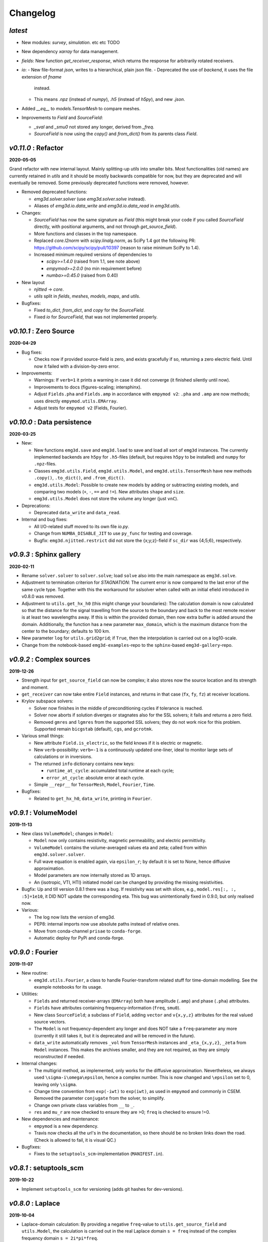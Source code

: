 Changelog
#########


*latest*
--------

- New modules: `survey`, `simulation`. etc etc TODO

- New dependency `xarray` for data management.

- `fields`: New function `get_receiver_response`, which returns the response
  for arbitrarily rotated receivers.
- `io`:
  - New file-format `json`, writes to a hierarchical, plain json file.
  - Deprecated the use of `backend`, it uses the file extension of `fname`
    instead.
  - This means `.npz` (instead of `numpy`), `.h5` (instead of `h5py`), and new
    `.json`.
- Added `__eq__` to `models.TensorMesh` to compare meshes.
- Improvements to `Field` and `SourceField`:

  - `_sval` and `_smu0` not stored any longer, derived from `_freq`.
  - `SourceField` is now using the `copy()` and `from_dict()` from its parents
    class `Field`.


*v0.11.0* : Refactor
--------------------

**2020-05-05**

Grand refactor with new internal layout. Mainly splitting-up `utils` into
smaller bits. Most functionalities (old names) are currently retained in
`utils` and it should be mostly backwards compatible for now, but they are
deprecated and will eventually be removed. Some previously deprecated functions
were removed, however.

- Removed deprecated functions:

  - `emg3d.solver.solver` (use `emg3d.solver.solve` instead).
  - Aliases of `emg3d.io.data_write` and `emg3d.io.data_read` in `emg3d.utils`.

- Changes:

  - `SourceField` has now the same signature as `Field` (this might break your
    code if you called `SourceField` directly, with positional arguments, and
    not through `get_source_field`).
  - More functions and classes in the top namespace.
  - Replaced `core.l2norm` with `scipy.linalg.norm`, as SciPy 1.4 got the
    following PR: https://github.com/scipy/scipy/pull/10397 (reason to raise
    minimum SciPy to 1.4).
  - Increased minimum required versions of dependencies to

    - `scipy>=1.4.0` (raised from 1.1, see note above)
    - `empymod>=2.0.0` (no min requirement before)
    - `numba>=0.45.0` (raised from 0.40)

- New layout

  - `njitted` -> `core`.
  - `utils` split in `fields`, `meshes`, `models`, `maps`, and `utils`.

- Bugfixes:

  - Fixed `to_dict`, `from_dict`, and `copy` for the `SourceField`.
  - Fixed `io` for `SourceField`, that was not implemented properly.


*v0.10.1* : Zero Source
-----------------------

**2020-04-29**


- Bug fixes:

  - Checks now if provided source-field is zero, and exists gracefully if so,
    returning a zero electric field. Until now it failed with a
    division-by-zero error.

- Improvements:

  - Warnings: If ``verb=1`` it prints a warning in case it did not converge (it
    finished silently until now).
  - Improvements to docs (figures-scaling; intersphinx).
  - Adjust ``Fields.pha`` and ``Fields.amp`` in accordance with ``empymod v2``:
    ``.pha`` and ``.amp`` are now methods; uses directly
    ``empymod.utils.EMArray``.
  - Adjust tests for ``empymod v2`` (Fields, Fourier).


*v0.10.0* : Data persistence
----------------------------

**2020-03-25**

- New:

  - New functions ``emg3d.save`` and ``emg3d.load`` to save and load all sort
    of ``emg3d`` instances. The currently implemented backends are
    ``h5py`` for ``.h5``-files (default, but requires ``h5py`` to be installed)
    and ``numpy`` for ``.npz``-files.
  - Classes ``emg3d.utils.Field``, ``emg3d.utils.Model``, and
    ``emg3d.utils.TensorMesh`` have new methods ``.copy()``, ``.to_dict()``,
    and ``.from_dict()``.
  - ``emg3d.utils.Model``: Possible to create new models by adding or
    subtracting existing models, and comparing two models (``+``, ``-``, ``==``
    and ``!=``). New attributes ``shape`` and ``size``.
  - ``emg3d.utils.Model`` does not store the volume any longer (just ``vnC``).

- Deprecations:

  - Deprecated ``data_write`` and ``data_read``.

- Internal and bug fixes:

  - All I/O-related stuff moved to its own file `io.py`.
  - Change from ``NUMBA_DISABLE_JIT`` to use ``py_func`` for testing and
    coverage.
  - Bugfix: ``emg3d.njitted.restrict`` did not store the {x;y;z}-field if
    ``sc_dir`` was {4;5;6}, respectively.


*v0.9.3* : Sphinx gallery
-------------------------

**2020-02-11**

- Rename ``solver.solver`` to ``solver.solve``; load ``solve`` also into the
  main namespace as ``emg3d.solve``.
- Adjustment to termination criterion for *STAGNATION*: The current error is
  now compared to the last error of the same cycle type. Together with this the
  workaround for sslsolver when called with an initial efield introduced in
  v0.8.0 was removed.
- Adjustment to ``utils.get_hx_h0`` (this might change your boundaries): The
  calculation domain is now calculated so that the distance for the signal
  travelling from the source to the boundary and back to the most remote
  receiver is at least two wavelengths away. If this is within the provided
  domain, then now extra buffer is added around the domain. Additionally, the
  function has a new parameter ``max_domain``, which is the maximum distance
  from the center to the boundary; defaults to 100 km.
- New parameter ``log`` for ``utils.grid2grid``; if ``True``, then the
  interpolation is carried out on a log10-scale.
- Change from the notebook-based ``emg3d-examples``-repo to the
  ``sphinx``-based ``emg3d-gallery``-repo.


*v0.9.2* : Complex sources
--------------------------

**2019-12-26**

- Strength input for ``get_source_field`` can now be complex; it also stores
  now the source location and its strength and moment.
- ``get_receiver`` can now take entire ``Field`` instances, and returns in that
  case (``fx``, ``fy``, ``fz``) at receiver locations.
- Krylov subspace solvers:

  - Solver now finishes in the middle of preconditioning cycles if tolerance is
    reached.
  - Solver now aborts if solution diverges or stagnates also for the SSL
    solvers; it fails and returns a zero field.
  - Removed ``gmres`` and ``lgmres`` from the supported SSL solvers; they do
    not work nice for this problem. Supported remain ``bicgstab`` (default),
    ``cgs``, and ``gcrotmk``.

- Various small things:

  - New attribute ``Field.is_electric``, so the field knows if it is electric
    or magnetic.
  - New ``verb``-possibility: ``verb=-1`` is a continuously updated one-liner,
    ideal to monitor large sets of calculations or in inversions.
  - The returned ``info`` dictionary contains new keys:

    - ``runtime_at_cycle``: accumulated total runtime at each cycle;
    - ``error_at_cycle``: absolute error at each cycle.

  - Simple ``__repr__`` for ``TensorMesh``, ``Model``, ``Fourier``, ``Time``.

- Bugfixes:

  - Related to ``get_hx_h0``, ``data_write``, printing in ``Fourier``.


*v0.9.1* : VolumeModel
----------------------

**2019-11-13**

- New class ``VolumeModel``; changes in ``Model``:

  - ``Model`` now only contains resistivity, magnetic permeability, and
    electric permittivity.
  - ``VolumeModel`` contains the volume-averaged values eta and zeta; called
    from within ``emg3d.solver.solver``.
  - Full wave equation is enabled again, via ``epsilon_r``; by default it is
    set to None, hence diffusive approximation.
  - Model parameters are now internally stored as 1D arrays.
  - An {isotropic, VTI, HTI} initiated model can be changed by providing the
    missing resistivities.

- Bugfix: Up and till version 0.8.1 there was a bug. If resistivity was set
  with slices, e.g., ``model.res[:, :, :5]=1e10``, it DID NOT update the
  corresponding eta. This bug was unintentionally fixed in 0.9.0, but only
  realised now.

- Various:

  - The log now lists the version of emg3d.
  - PEP8: internal imports now use absolute paths instead of relative ones.
  - Move from conda-channel ``prisae`` to ``conda-forge``.
  - Automatic deploy for PyPi and conda-forge.


*v0.9.0* : Fourier
------------------

**2019-11-07**

- New routine:

  - ``emg3d.utils.Fourier``, a class to handle Fourier-transform related stuff
    for time-domain modelling. See the example notebooks for its usage.

- Utilities:

  - ``Fields`` and returned receiver-arrays (``EMArray``) both have amplitude
    (``.amp``) and phase (``.pha``) attributes.
  - ``Fields`` have attributes containing frequency-information (``freq``,
    ``smu0``).
  - New class ``SourceField``; a subclass of ``Field``, adding ``vector`` and
    ``v{x,y,z}`` attributes for the real valued source vectors.
  - The ``Model`` is not frequency-dependent any longer and does NOT take
    a ``freq``-parameter any more (currently it still takes it, but it is
    deprecated and will be removed in the future).
  - ``data_write`` automatically removes ``_vol`` from ``TensorMesh`` instances
    and ``_eta_{x,y,z}``, ``_zeta`` from ``Model`` instances. This makes the
    archives smaller, and they are not required, as they are simply
    reconstructed if needed.

- Internal changes:

  - The multigrid method, as implemented, only works for the diffusive
    approximation. Nevertheless, we always used ``\sigma-i\omega\epsilon``,
    hence a complex number. This is now changed and ``\epsilon`` set to 0,
    leaving only ``\sigma``.
  - Change time convention from ``exp(-iwt)`` to ``exp(iwt)``, as used in
    ``empymod`` and commonly in CSEM. Removed the parameter ``conjugate`` from
    the solver, to simplify.
  - Change own private class variables from ``__`` to ``_``.
  - ``res`` and ``mu_r`` are now checked to ensure they are >0; ``freq`` is
    checked to ensure !=0.

- New dependencies and maintenance:

  - ``empymod`` is a new dependency.
  - Travis now checks all the url's in the documentation, so there should be no
    broken links down the road. (Check is allowed to fail, it is visual QC.)

- Bugfixes:

  - Fixes to the ``setuptools_scm``-implementation (``MANIFEST.in``).


*v0.8.1* : setuptools_scm
-------------------------

**2019-10-22**

- Implement ``setuptools_scm`` for versioning (adds git hashes for
  dev-versions).


*v0.8.0* : Laplace
------------------

**2019-10-04**

- Laplace-domain calculation: By providing a negative ``freq``-value to
  ``utils.get_source_field`` and ``utils.Model``, the calculation is carried
  out in the real Laplace domain ``s = freq`` instead of the complex frequency
  domain ``s = 2i*pi*freq``.
- New meshing helper routines (particularly useful for transient modelling
  where frequency-dependent/adaptive meshes are inevitable):

  - ``utils.get_hx_h0`` to get cell widths and origin for given parameters
    including a few fixed interfaces (center plus two, e.g. top anomaly,
    sea-floor, and sea-surface).
  - ``utils.get_cell_numbers`` to get good values of number of cells for given
    primes.

- Speed-up ``njitted.volume_average`` significantly thanks to @jcapriot.
- Bugfixes and other minor things:

  - Abort if l2-norm is NaN (only works for MG).
  - Workaround for the case where a ``sslsolver`` is used together with a
    provided initial ``efield``.
  - Changed parameter ``rho`` to ``res`` for consistency reasons in
    ``utils.get_domain``.
  - Changed parameter ``h_min`` to ``min_width`` for consistency reasons in
    ``utils.get_stretched_h``.


*v0.7.1* : JOSS article
-----------------------

**2019-07-17**

- Version of the JOSS article, https://doi.org/10.21105/joss.01463 .
- New function ``utils.grid2grid`` to move from one grid to another. Both
  functions (``utils.get_receiver`` and ``utils.grid2grid``) can be used for
  fields and model parameters (with or without extrapolation). They are very
  similar, the former taking coordinates (x, y, z) as new points, the latter
  one another TensorMesh instance.
- New jitted function ``njitted.volume_average`` for interpolation using the
  volume-average technique.
- New parameter ``conjugate`` in ``solver.solver`` to permit both Fourier
  transform conventions.
- Added ``exit_status`` and ``exit_message`` to ``info_dict``.
- Add section ``Related ecosystem`` to documentation.


*v0.7.0* : H-field
------------------

**2019-07-05**

- New routines:

  - ``utils.get_h_field``: Small routine to calculate the magnetic field from
    the electric field using Faraday's law.
  - ``utils.get_receiver``: Small wrapper to interpolate a field at receiver
    positions. Added 3D spline interpolation; is the new default.

- Re-implemented the possibility to define isotropic magnetic permeabilities in
  ``utils.Model``. Magnetic permeability is not tri-axially included in the
  solver currently; however, it would not be too difficult to include if there
  is a need.
- CPU-graph added on top of RAM-graph.
- Expand ``utils.Field`` to work with pickle/shelve.
- Jit ``np.linalg.norm`` (``njitted.l2norm``).
- Use ``scooby`` (soft dependency) for versioning, rename ``Version`` to
  ``Report`` (backwards incompatible).

- Bug fixes:

  - Small bugfix introduced in ebd2c9d5: ``sc_cycle`` and ``lr_cycle`` was not
    updated any longer at the end of a cycle (only affected ``sslsolver=True``.
  - Small bugfix in ``utils.get_hx``.


*v0.6.2* : CPU & RAM
--------------------

**2019-06-03**

Further speed and memory improvements:

- Add *CPU & RAM*-page to documentation.
- Change loop-order from x-z-y to z-x-y in Gauss-Seidel smoothing with line
  relaxation in y-direction. Hence reversed lexicographical order. This results
  in a significant speed-up, as x is the fastest changing axis.
- Move total residual calculation from ``solver.residual`` into
  ``njitted.amat_x``.
- Simplifications in ``utils``:

  - Simplify ``utils.get_source_field``.
  - Simplify ``utils.Model``.
  - Removed unused timing-stuff from early development.


*v0.6.1* : Memory
-----------------

**2019-05-28**

Memory and speed improvements:

- Only calculate residual and l2-norm when absolutely necessary.
- Inplace calculations for ``np.conjugate`` in ``solver.solver`` and
  ``np.subtract`` in ``solver.residual``.


*v0.6.0* : RegularGridInterpolator
----------------------------------

**2019-05-26**

- Replace :class:`scipy.interpolate.RegularGridInterpolator` with a custom
  tailored version of it (`solver.RegularGridProlongator`); results in twice
  as fast prolongation.
- Simplify the fine-grid calculation in ``prolongation`` without using
  ``gridE*``; memory friendlier.
- Submission to JOSS.
- Add *Multi-what?*-page to documentation.
- Some major refactoring, particularly in ``solver``.
- Removed ``discretize`` as hard dependency.
- Rename ``rdir`` and ``ldir`` (and related ``p*dir``; ``*cycle``) to the more
  descriptive ``sc_dir`` and ``lr_dir``.


v0.5.0 : Accept any grid size
-----------------------------

**2019-05-01**

- First open-source version.
- Include RTD, Travis, Coveralls, Codacy, and Zenodo. No benchmarks yet.
- Accepts now *any* grid size (warns if a bad grid size for MG is provided).
- Coarsens now to the lowest level of each dimension, not only to the coarsest
  level of the smallest dimension.
- Combined ``restrict_rx``, ``restrict_ry``, and ``restrict_rz`` to
  ``restrict``.
- Improve speed by passing pre-allocated arrays to jitted functions.
- Store ``res_y``, ``res_z`` and corresponding ``eta_y``, ``eta_z`` only if
  ``res_y``, ``res_z`` were provided in initial call to ``utils.model``.
- Change ``zeta`` to ``v_mu_r``.
- Include rudimentary ``TensorMesh``-class in ``utils``; removes hard
  dependency on ``discretize``.
- Bugfix: Take a provided ``efield`` into account; don't return if provided.


v0.4.0 : Cholesky
-----------------

**2019-03-29**

- Use ``solve_chol`` for everything, remove ``solve_zlin``.
- Moved ``mesh.py`` and some functionalities from ``solver.py`` into
  ``utils.py``.
- New mesh-tools. Should move to ``discretize`` eventually.
- Improved source generation tool. Might also move to ``discretize``.
- ``printversion`` is now included in ``utils``.
- Many bug fixes.
- Lots of improvements to tests.
- Lots of improvements to documentation. Amongst other, moved docs from
  ``__init__.py`` into the docs rst.


v0.3.0 : Semicoarsening
-----------------------

**2019-01-18**

- Semicoarsening option.
- Number of cells must still be 2^n, but n can be different in the x-, y-, and
  z-directions.
- Many other iterative solvers from :mod:`scipy.sparse.linalg` can be used. It
  seems to work fine with the following methods:

  - :func:`scipy.sparse.linalg.bicgstab`:  BIConjugate Gradient STABilize;
  - :func:`scipy.sparse.linalg.cgs`: Conjugate Gradient Squared;
  - :func:`scipy.sparse.linalg.gmres`: Generalized Minimal RESidual;
  - :func:`scipy.sparse.linalg.lgmres`: Improvement of GMRES using alternating
    residual vectors;
  - :func:`scipy.sparse.linalg.gcrotmk`: GCROT: Generalized Conjugate Residual
    with inner Orthogonalization and Outer Truncation.

- The SciPy-solver or MG can be used all in combination or on its own, hence
  only MG, SciPy-solver with MG preconditioning, only SciPy-solver.


v0.2.0 : Line relaxation
------------------------

**2019-01-14**

- Line relaxation option.


v0.1.0 : Initial
----------------

**2018-12-28**

- Standard multigrid with or without BiCGSTAB.
- Tri-axial anisotropy.
- Number of cells must be 2^n, and n has to be the same in the x-, y-, and
  z-directions.
